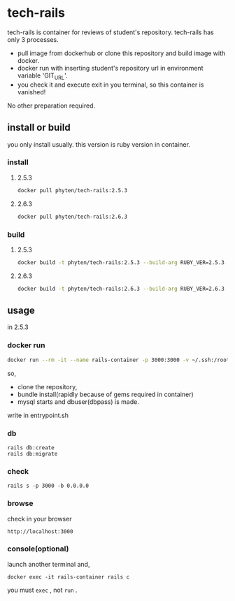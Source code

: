 * tech-rails

tech-rails is container for reviews of student's repository.
tech-rails has only 3 processes.

- pull image from dockerhub or clone this repository and build image with docker.
- docker run with inserting student's repository url in environment variable 'GIT_URL'.
- you check it and execute exit in you terminal, so this container is vanished!

No other preparation required.

** install or build

you only install usually.
this version is ruby version in container.

*** install

**** 2.5.3
#+begin_src bash
docker pull phyten/tech-rails:2.5.3
#+end_src

**** 2.6.3
#+begin_src bash
docker pull phyten/tech-rails:2.6.3
#+end_src


*** build

**** 2.5.3
#+begin_src bash
docker build -t phyten/tech-rails:2.5.3 --build-arg RUBY_VER=2.5.3 .
#+end_src

**** 2.6.3
#+begin_src bash
docker build -t phyten/tech-rails:2.6.3 --build-arg RUBY_VER=2.6.3 .
#+end_src

** usage

in 2.5.3

*** docker run
#+begin_src bash
docker run --rm -it --name rails-container -p 3000:3000 -v ~/.ssh:/root/.ssh -e GIT_URL=git@github.com:students_name/students_repo phyten/tech-rails:2.5.3 bash~
#+end_src

so,

- clone the repository,
- bundle install(rapidly because of gems required in container)
- mysql starts and dbuser(dbpass) is made.

write in entrypoint.sh

*** db
#+begin_src
rails db:create
rails db:migrate
#+end_src

*** check
#+begin_src
rails s -p 3000 -b 0.0.0.0
#+end_src

*** browse
check in your browser

~http://localhost:3000~


*** console(optional)
launch another terminal and,

#+begin_src
docker exec -it rails-container rails c
#+end_src

you must ~exec~ , not ~run~ .
